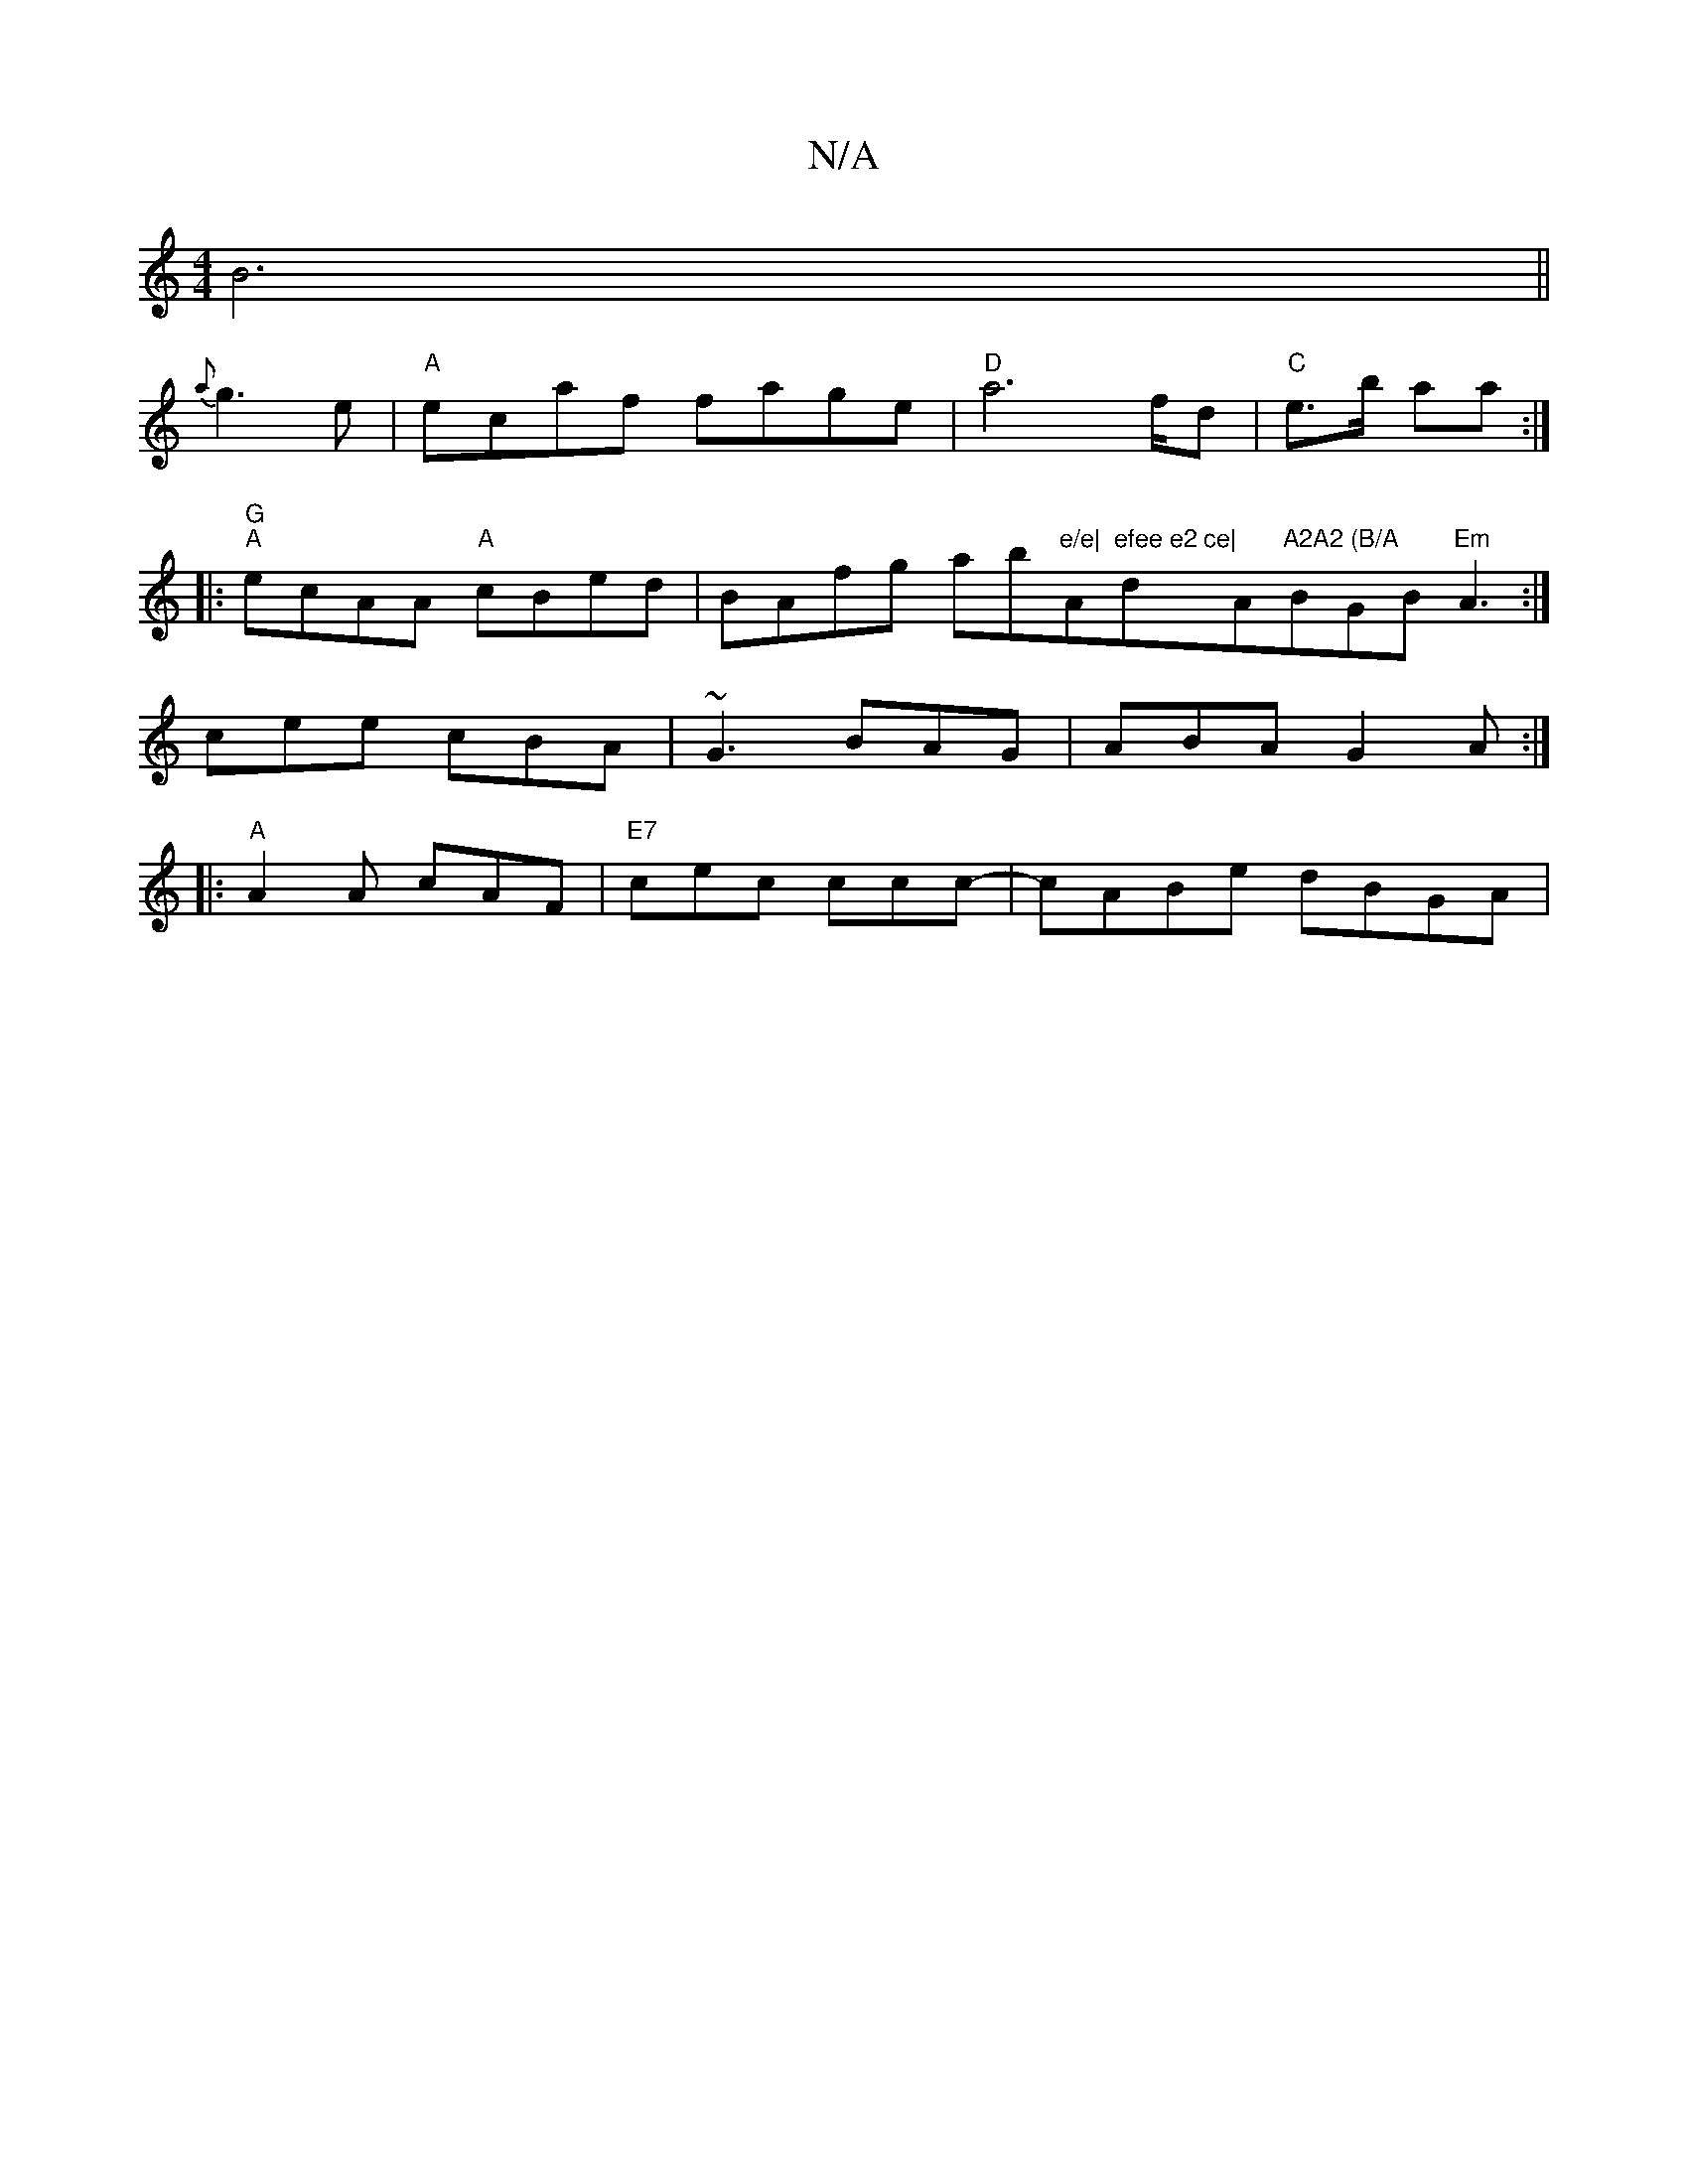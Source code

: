 X:1
T:N/A
M:4/4
R:N/A
K:Cmajor
B6	||
{a}g3e|"A"ecaf fage |"D"a6 f/d|"C" e>b aa :| 
|:"G" "A"ecAA "A"cBed|BAfg ab"e/e|"A"efee e2 ce|"dm7" "A"A2A2 (B/A"BGB "Em"A3:|
cee cBA|~G3 BAG|ABA G2A:|
|:"A"A2A cAF | "E7"cec ccc-|cABe dBGA|"A7"